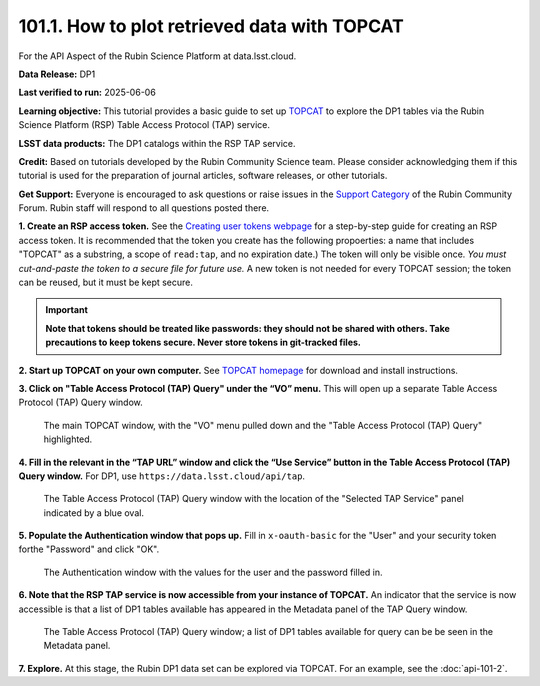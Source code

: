 .. _api-101-2:

#############################################
101.1. How to plot retrieved data with TOPCAT
#############################################

For the API Aspect of the Rubin Science Platform at data.lsst.cloud.

**Data Release:** DP1

**Last verified to run:** 2025-06-06

**Learning objective:** This tutorial provides a basic guide to set up `TOPCAT <http://www.star.bris.ac.uk/~mbt/topcat/>`_ to explore the DP1 tables via the Rubin Science Platform (RSP) Table Access Protocol (TAP) service.

**LSST data products:** The DP1 catalogs within the RSP TAP service.

**Credit:** Based on tutorials developed by the Rubin Community Science team. Please consider acknowledging them if this tutorial is used for the preparation of journal articles, software releases, or other tutorials.

**Get Support:** Everyone is encouraged to ask questions or raise issues in the `Support Category <https://community.lsst.org/c/support/6>`_ of the Rubin Community Forum. Rubin staff will respond to all questions posted there.




**1. Create an RSP access token.**  
See the `Creating user tokens webpage <https://rsp.lsst.io/guides/auth/creating-user-tokens.html>`_ 
for a step-by-step guide for creating an RSP access token.  It is recommended that the token you create has the
following propoerties:  a name that includes "TOPCAT" as a substring, a scope of ``read:tap``, 
and no expiration date.) The token will only be visible once.
*You must cut-and-paste the token to a secure file for future use.*
A new token is not needed for every TOPCAT session; the token can be reused, but it must be kept secure.

.. Important::
    **Note that tokens should be treated like passwords:  they should not be shared with others.  
    Take precautions to keep tokens secure.  Never store tokens in git-tracked files.**
  
**2. Start up TOPCAT on your own computer.**
See `TOPCAT homepage <http://www.star.bris.ac.uk/~mbt/topcat/>`_ for download and install instructions.

**3. Click on "Table Access Protocol (TAP) Query" under the “VO” menu.**
This will open up a separate Table Access Protocol (TAP) Query window. 

.. figure:: images/api-101-1-1.png
    :name: api-101-1-1
    :alt: A screenshot of the main TOPCAT window with the Table Access Protocol item 
	  highlighted by the cursor under the VO drop-down menu.

    The main TOPCAT window, with the "VO" menu pulled down and the "Table Access Protocol (TAP) Query" highlighted.

**4. Fill in the relevant in the “TAP URL” window and click the “Use Service” button in the Table Access Protocol (TAP) Query window.**
For DP1, use ``https://data.lsst.cloud/api/tap``.  

.. figure:: images/api-101-1-2.png
    :name: api-101-1-2
    :alt: A screenshot of the the Table Access Protocol (TAP) Query window in which the value
          for the TAP URL has been filled in with the URL
	  https://data.lsst.cloud/api/tap .  A blue oval indicates the location of the 
          Selected TAP Service panel in the window.

    The Table Access Protocol (TAP) Query window with the location of the "Selected TAP Service" panel indicated by a blue oval.

**5. Populate the Authentication window that pops up.**  
Fill in ``x-oauth-basic`` for the "User" and your security token forthe "Password" and click "OK".

.. figure:: images/api-101-1-3.png
    :name: api-101-1-3
    :alt: A screenshot of the Authentication window. The user has been filled in with a value of x-oauth-basic, 
	  and the password is shown (for security purposes) as a series of filled black circles.

    The Authentication window with the values for the user and the password filled in.

**6. Note that the RSP TAP service is now accessible from your instance of TOPCAT.**  
An indicator that the service is now accessible is that a list of DP1 tables available has appeared in the Metadata panel of the TAP Query window.

.. figure:: images/api-101-1-4.png
    :name: api-101-1-4
    :alt: A screenshot of the Table Access Protocol (TAP) Query window.
          The Table Access Protocol (TAP) Query window now shows three panels, stacked vertically.  The
	  top panel is the Metadata panel, and it shows a list of DP1 schemas and tables that
	  are available to query.  The middle panel is the Service Capabilities panel, and it shows that
	  the available Query Language is ADQL-2.0.  The bottom panel is the ADQL Text panel, and it 
	  indicates the current Mode is Synchronous; the bottom panels text box is currently empty.

    The Table Access Protocol (TAP) Query window; a list of DP1 tables 
    available for query can be be seen in the Metadata panel.

**7. Explore.**
At this stage, the Rubin DP1 data set can be explored via TOPCAT.  For an example, see the 
:doc:`api-101-2`.
